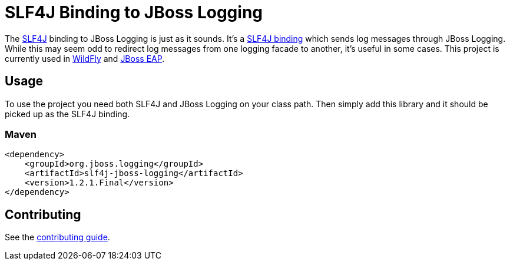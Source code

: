 = SLF4J Binding to JBoss Logging

The https://www.slf4j.org/[SLF4J] binding to JBoss Logging is just as it sounds. It's a
https://www.slf4j.org/manual.html#swapping[SLF4J binding] which sends log messages through JBoss Logging. While this
may seem odd to redirect log messages from one logging facade to another, it's useful in some cases. This project is
currently used in https://wildfly.org[WildFly] and
https://www.redhat.com/en/technologies/jboss-middleware/application-platform[JBoss EAP].

== Usage

To use the project you need both SLF4J and JBoss Logging on your class path. Then simply add this library and it should
be picked up as the SLF4J binding.

=== Maven
[source,xml]
----
<dependency>
    <groupId>org.jboss.logging</groupId>
    <artifactId>slf4j-jboss-logging</artifactId>
    <version>1.2.1.Final</version>
</dependency>
----

== Contributing

See the link:CONTRIBUTING.adoc[contributing guide].
